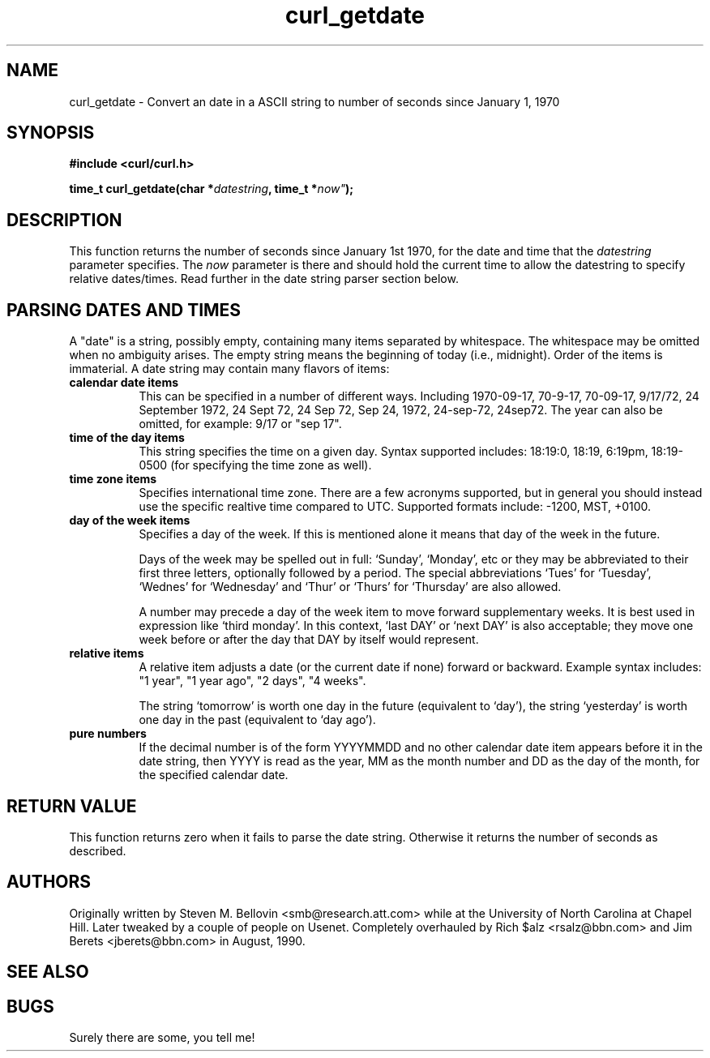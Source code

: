 .\" You can view this file with:
.\" nroff -man [file]
.\" $Id: curl_getdate.3,v 1.1 2002/03/04 10:09:49 bagder Exp $
.\"
.TH curl_getdate 3 "5 March 2001" "libcurl 7.0" "libcurl Manual"
.SH NAME
curl_getdate - Convert an date in a ASCII string to number of seconds since
January 1, 1970
.SH SYNOPSIS
.B #include <curl/curl.h>
.sp
.BI "time_t curl_getdate(char *" datestring ", time_t *"now" );
.ad
.SH DESCRIPTION
This function returns the number of seconds since January 1st 1970, for the
date and time that the
.I datestring
parameter specifies. The 
.I now
parameter is there and should hold the current time to allow the datestring to
specify relative dates/times. Read further in the date string parser section
below.
.SH PARSING DATES AND TIMES
A "date" is a string, possibly empty, containing many items separated by
whitespace.  The whitespace may be omitted when no ambiguity arises.  The
empty string means the beginning of today (i.e., midnight).  Order of the
items is immaterial.  A date string may contain many flavors of items:
.TP 0.8i
.B calendar date items
This can be specified in a number of different ways. Including 1970-09-17, 70-9-17, 70-09-17, 9/17/72, 24 September 1972, 24 Sept 72, 24 Sep 72, Sep 24, 1972, 24-sep-72, 24sep72.
The year can also be omitted, for example: 9/17 or "sep 17".
.TP
.B time of the day items
This string specifies the time on a given day. Syntax supported includes:
18:19:0, 18:19, 6:19pm, 18:19-0500 (for specifying the time zone as well).
.TP
.B time zone items
Specifies international time zone. There are a few acronyms supported, but in
general you should instead use the specific realtive time compared to
UTC. Supported formats include: -1200, MST, +0100.
.TP
.B day of the week items
Specifies a day of the week. If this is mentioned alone it means that day of
the week in the future.

Days of the week may be spelled out in full: `Sunday', `Monday', etc or they
may be abbreviated to their first three letters, optionally followed by a
period.  The special abbreviations `Tues' for `Tuesday', `Wednes' for
`Wednesday' and `Thur' or `Thurs' for `Thursday' are also allowed.

A number may precede a day of the week item to move forward supplementary
weeks.  It is best used in expression like `third monday'.  In this context,
`last DAY' or `next DAY' is also acceptable; they move one week before or
after the day that DAY by itself would represent.
.TP
.B relative items
A relative item adjusts a date (or the current date if none) forward or
backward. Example syntax includes: "1 year", "1 year ago", "2 days", "4
weeks".

The string `tomorrow' is worth one day in the future (equivalent to `day'),
the string `yesterday' is worth one day in the past (equivalent to `day ago').
.TP
.B pure numbers
If the decimal number is of the form YYYYMMDD and no other calendar date item
appears before it in the date string, then YYYY is read as the year, MM as the
month number and DD as the day of the month, for the specified calendar date.
.PP
.SH RETURN VALUE
This function returns zero when it fails to parse the date string. Otherwise
it returns the number of seconds as described.
.SH AUTHORS
Originally written by Steven M. Bellovin <smb@research.att.com> while at the
University of North Carolina at Chapel Hill.  Later tweaked by a couple of
people on Usenet.  Completely overhauled by Rich $alz <rsalz@bbn.com> and Jim
Berets <jberets@bbn.com> in August, 1990.
.SH "SEE ALSO"
.BR 
.SH BUGS
Surely there are some, you tell me!
